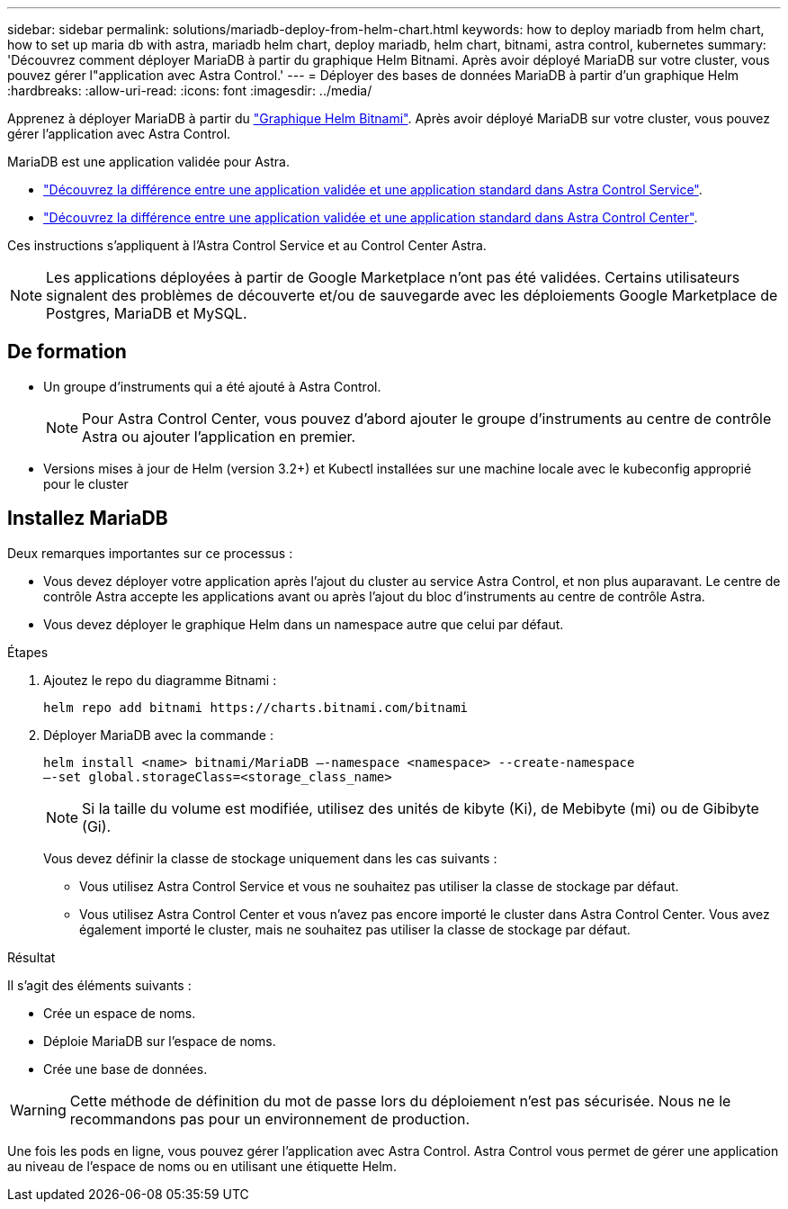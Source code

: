 ---
sidebar: sidebar 
permalink: solutions/mariadb-deploy-from-helm-chart.html 
keywords: how to deploy mariadb from helm chart, how to set up maria db with astra, mariadb helm chart, deploy mariadb, helm chart, bitnami, astra control, kubernetes 
summary: 'Découvrez comment déployer MariaDB à partir du graphique Helm Bitnami. Après avoir déployé MariaDB sur votre cluster, vous pouvez gérer l"application avec Astra Control.' 
---
= Déployer des bases de données MariaDB à partir d'un graphique Helm
:hardbreaks:
:allow-uri-read: 
:icons: font
:imagesdir: ../media/


Apprenez à déployer MariaDB à partir du https://bitnami.com/stack/mariadb/helm["Graphique Helm Bitnami"^]. Après avoir déployé MariaDB sur votre cluster, vous pouvez gérer l'application avec Astra Control.

MariaDB est une application validée pour Astra.

* https://docs.netapp.com/us-en/astra/learn/validated-vs-standard.html["Découvrez la différence entre une application validée et une application standard dans Astra Control Service"^].
* https://docs.netapp.com/us-en/astra-control-center/concepts/validated-vs-standard.html["Découvrez la différence entre une application validée et une application standard dans Astra Control Center"^].


Ces instructions s'appliquent à l'Astra Control Service et au Control Center Astra.


NOTE: Les applications déployées à partir de Google Marketplace n'ont pas été validées. Certains utilisateurs signalent des problèmes de découverte et/ou de sauvegarde avec les déploiements Google Marketplace de Postgres, MariaDB et MySQL.



== De formation

* Un groupe d'instruments qui a été ajouté à Astra Control.
+

NOTE: Pour Astra Control Center, vous pouvez d'abord ajouter le groupe d'instruments au centre de contrôle Astra ou ajouter l'application en premier.

* Versions mises à jour de Helm (version 3.2+) et Kubectl installées sur une machine locale avec le kubeconfig approprié pour le cluster




== Installez MariaDB

Deux remarques importantes sur ce processus :

* Vous devez déployer votre application après l'ajout du cluster au service Astra Control, et non plus auparavant. Le centre de contrôle Astra accepte les applications avant ou après l'ajout du bloc d'instruments au centre de contrôle Astra.
* Vous devez déployer le graphique Helm dans un namespace autre que celui par défaut.


.Étapes
. Ajoutez le repo du diagramme Bitnami :
+
[listing]
----
helm repo add bitnami https://charts.bitnami.com/bitnami
----
. Déployer MariaDB avec la commande :
+
[listing]
----
helm install <name> bitnami/MariaDB –-namespace <namespace> --create-namespace
–-set global.storageClass=<storage_class_name>
----
+

NOTE: Si la taille du volume est modifiée, utilisez des unités de kibyte (Ki), de Mebibyte (mi) ou de Gibibyte (Gi).

+
Vous devez définir la classe de stockage uniquement dans les cas suivants :

+
** Vous utilisez Astra Control Service et vous ne souhaitez pas utiliser la classe de stockage par défaut.
** Vous utilisez Astra Control Center et vous n'avez pas encore importé le cluster dans Astra Control Center. Vous avez également importé le cluster, mais ne souhaitez pas utiliser la classe de stockage par défaut.




.Résultat
Il s'agit des éléments suivants :

* Crée un espace de noms.
* Déploie MariaDB sur l'espace de noms.
* Crée une base de données.



WARNING: Cette méthode de définition du mot de passe lors du déploiement n'est pas sécurisée. Nous ne le recommandons pas pour un environnement de production.

Une fois les pods en ligne, vous pouvez gérer l'application avec Astra Control. Astra Control vous permet de gérer une application au niveau de l'espace de noms ou en utilisant une étiquette Helm.
